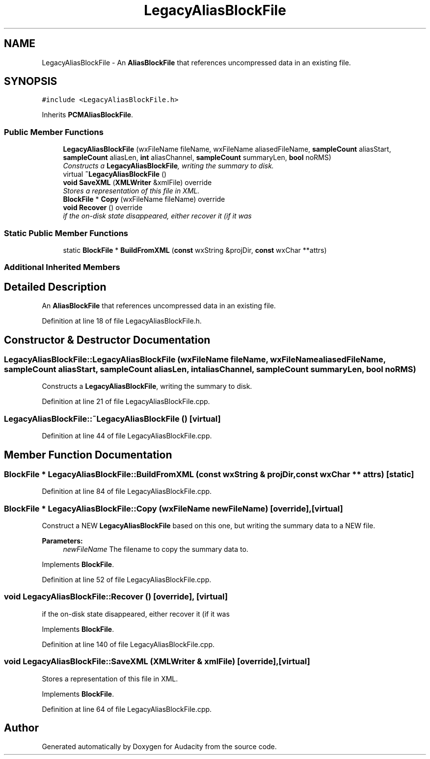.TH "LegacyAliasBlockFile" 3 "Thu Apr 28 2016" "Audacity" \" -*- nroff -*-
.ad l
.nh
.SH NAME
LegacyAliasBlockFile \- An \fBAliasBlockFile\fP that references uncompressed data in an existing file\&.  

.SH SYNOPSIS
.br
.PP
.PP
\fC#include <LegacyAliasBlockFile\&.h>\fP
.PP
Inherits \fBPCMAliasBlockFile\fP\&.
.SS "Public Member Functions"

.in +1c
.ti -1c
.RI "\fBLegacyAliasBlockFile\fP (wxFileName fileName, wxFileName aliasedFileName, \fBsampleCount\fP aliasStart, \fBsampleCount\fP aliasLen, \fBint\fP aliasChannel, \fBsampleCount\fP summaryLen, \fBbool\fP noRMS)"
.br
.RI "\fIConstructs a \fBLegacyAliasBlockFile\fP, writing the summary to disk\&. \fP"
.ti -1c
.RI "virtual \fB~LegacyAliasBlockFile\fP ()"
.br
.ti -1c
.RI "\fBvoid\fP \fBSaveXML\fP (\fBXMLWriter\fP &xmlFile) override"
.br
.RI "\fIStores a representation of this file in XML\&. \fP"
.ti -1c
.RI "\fBBlockFile\fP * \fBCopy\fP (wxFileName fileName) override"
.br
.ti -1c
.RI "\fBvoid\fP \fBRecover\fP () override"
.br
.RI "\fIif the on-disk state disappeared, either recover it (if it was \fP"
.in -1c
.SS "Static Public Member Functions"

.in +1c
.ti -1c
.RI "static \fBBlockFile\fP * \fBBuildFromXML\fP (\fBconst\fP wxString &projDir, \fBconst\fP wxChar **attrs)"
.br
.in -1c
.SS "Additional Inherited Members"
.SH "Detailed Description"
.PP 
An \fBAliasBlockFile\fP that references uncompressed data in an existing file\&. 
.PP
Definition at line 18 of file LegacyAliasBlockFile\&.h\&.
.SH "Constructor & Destructor Documentation"
.PP 
.SS "LegacyAliasBlockFile::LegacyAliasBlockFile (wxFileName fileName, wxFileName aliasedFileName, \fBsampleCount\fP aliasStart, \fBsampleCount\fP aliasLen, \fBint\fP aliasChannel, \fBsampleCount\fP summaryLen, \fBbool\fP noRMS)"

.PP
Constructs a \fBLegacyAliasBlockFile\fP, writing the summary to disk\&. 
.PP
Definition at line 21 of file LegacyAliasBlockFile\&.cpp\&.
.SS "LegacyAliasBlockFile::~LegacyAliasBlockFile ()\fC [virtual]\fP"

.PP
Definition at line 44 of file LegacyAliasBlockFile\&.cpp\&.
.SH "Member Function Documentation"
.PP 
.SS "\fBBlockFile\fP * LegacyAliasBlockFile::BuildFromXML (\fBconst\fP wxString & projDir, \fBconst\fP wxChar ** attrs)\fC [static]\fP"

.PP
Definition at line 84 of file LegacyAliasBlockFile\&.cpp\&.
.SS "\fBBlockFile\fP * LegacyAliasBlockFile::Copy (wxFileName newFileName)\fC [override]\fP, \fC [virtual]\fP"
Construct a NEW \fBLegacyAliasBlockFile\fP based on this one, but writing the summary data to a NEW file\&.
.PP
\fBParameters:\fP
.RS 4
\fInewFileName\fP The filename to copy the summary data to\&. 
.RE
.PP

.PP
Implements \fBBlockFile\fP\&.
.PP
Definition at line 52 of file LegacyAliasBlockFile\&.cpp\&.
.SS "\fBvoid\fP LegacyAliasBlockFile::Recover ()\fC [override]\fP, \fC [virtual]\fP"

.PP
if the on-disk state disappeared, either recover it (if it was 
.PP
Implements \fBBlockFile\fP\&.
.PP
Definition at line 140 of file LegacyAliasBlockFile\&.cpp\&.
.SS "\fBvoid\fP LegacyAliasBlockFile::SaveXML (\fBXMLWriter\fP & xmlFile)\fC [override]\fP, \fC [virtual]\fP"

.PP
Stores a representation of this file in XML\&. 
.PP
Implements \fBBlockFile\fP\&.
.PP
Definition at line 64 of file LegacyAliasBlockFile\&.cpp\&.

.SH "Author"
.PP 
Generated automatically by Doxygen for Audacity from the source code\&.
